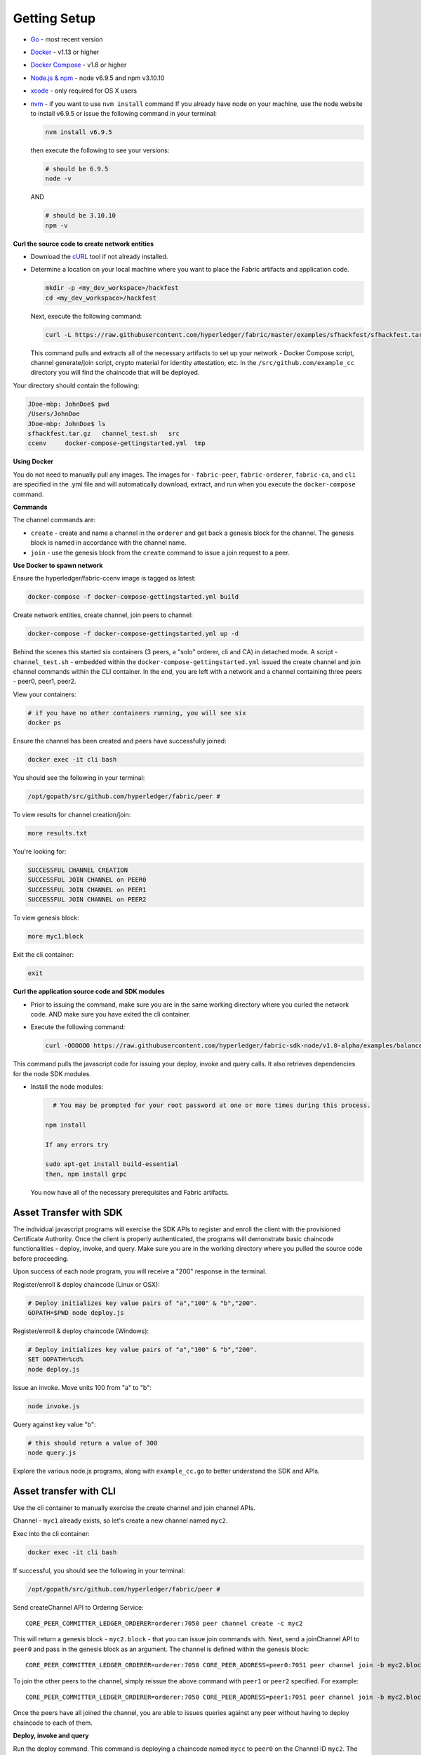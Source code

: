 Getting Setup
=============

-  `Go <https://golang.org/>`__ - most recent version
-  `Docker <https://www.docker.com/products/overview>`__ - v1.13 or
   higher
-  `Docker Compose <https://docs.docker.com/compose/overview/>`__ - v1.8
   or higher
-  `Node.js & npm <https://nodejs.org/en/download/>`__ - node v6.9.5 and
   npm v3.10.10
-  `xcode <https://developer.apple.com/xcode/>`__ - only required for OS
   X users
-  `nvm <https://github.com/creationix/nvm/blob/master/README.markdown>`__
   - if you want to use ``nvm install`` command If you already have node
   on your machine, use the node website to install v6.9.5 or issue the
   following command in your terminal:

   .. code:: bash

       nvm install v6.9.5

   then execute the following to see your versions:

   .. code:: bash

       # should be 6.9.5
       node -v

   AND

   .. code:: bash

       # should be 3.10.10
       npm -v

**Curl the source code to create network entities**

-  Download the `cURL <https://curl.haxx.se/download.html>`__ tool if
   not already installed.
-  Determine a location on your local machine where you want to place
   the Fabric artifacts and application code.

   .. code:: bash

       mkdir -p <my_dev_workspace>/hackfest
       cd <my_dev_workspace>/hackfest

   Next, execute the following command:

   .. code:: bash

       curl -L https://raw.githubusercontent.com/hyperledger/fabric/master/examples/sfhackfest/sfhackfest.tar.gz -o sfhackfest.tar.gz 2> /dev/null;  tar -xvf sfhackfest.tar.gz

   This command pulls and extracts all of the necessary artifacts to set
   up your network - Docker Compose script, channel generate/join
   script, crypto material for identity attestation, etc. In the
   ``/src/github.com/example_cc`` directory you will find the chaincode
   that will be deployed.

Your directory should contain the following:

.. code:: bash

    JDoe-mbp: JohnDoe$ pwd
    /Users/JohnDoe
    JDoe-mbp: JohnDoe$ ls
    sfhackfest.tar.gz   channel_test.sh   src
    ccenv     docker-compose-gettingstarted.yml  tmp

**Using Docker**

You do not need to manually pull any images. The images for -
``fabric-peer``, ``fabric-orderer``, ``fabric-ca``, and ``cli`` are
specified in the .yml file and will automatically download, extract, and
run when you execute the ``docker-compose`` command.

**Commands**

The channel commands are:

-  ``create`` - create and name a channel in the ``orderer`` and get
   back a genesis block for the channel. The genesis block is named in
   accordance with the channel name.
-  ``join`` - use the genesis block from the ``create`` command to issue
   a join request to a peer.

**Use Docker to spawn network**

Ensure the hyperledger/fabric-ccenv image is tagged as latest:

.. code:: bash

    docker-compose -f docker-compose-gettingstarted.yml build

Create network entities, create channel, join peers to channel:

.. code:: bash

    docker-compose -f docker-compose-gettingstarted.yml up -d

Behind the scenes this started six containers (3 peers, a "solo"
orderer, cli and CA) in detached mode. A script - ``channel_test.sh`` -
embedded within the ``docker-compose-gettingstarted.yml`` issued the
create channel and join channel commands within the CLI container. In
the end, you are left with a network and a channel containing three
peers - peer0, peer1, peer2.

View your containers:

.. code:: bash

    # if you have no other containers running, you will see six
    docker ps

Ensure the channel has been created and peers have successfully joined:

.. code:: bash

    docker exec -it cli bash

You should see the following in your terminal:

.. code:: bash

    /opt/gopath/src/github.com/hyperledger/fabric/peer #

To view results for channel creation/join:

.. code:: bash

    more results.txt

You're looking for:

.. code:: bash

    SUCCESSFUL CHANNEL CREATION
    SUCCESSFUL JOIN CHANNEL on PEER0
    SUCCESSFUL JOIN CHANNEL on PEER1
    SUCCESSFUL JOIN CHANNEL on PEER2

To view genesis block:

.. code:: bash

    more myc1.block

Exit the cli container:

.. code:: bash

    exit

**Curl the application source code and SDK modules**

-  Prior to issuing the command, make sure you are in the same working
   directory where you curled the network code. AND make sure you have
   exited the cli container.
-  Execute the following command:

   .. code:: bash

       curl -OOOOOO https://raw.githubusercontent.com/hyperledger/fabric-sdk-node/v1.0-alpha/examples/balance-transfer/{config.json,deploy.js,helper.js,invoke.js,query.js,package.json}

This command pulls the javascript code for issuing your deploy, invoke
and query calls. It also retrieves dependencies for the node SDK
modules.

-  Install the node modules:

   .. code:: bash

       # You may be prompted for your root password at one or more times during this process.
      
     npm install
     
     If any errors try 
     
     sudo apt-get install build-essential
     then, npm install grpc
   You now have all of the necessary prerequisites and Fabric artifacts.
   
Asset Transfer with SDK
---------------------------------------------------------------

The individual javascript programs will exercise the SDK APIs to
register and enroll the client with the provisioned Certificate
Authority. Once the client is properly authenticated, the programs will
demonstrate basic chaincode functionalities - deploy, invoke, and query.
Make sure you are in the working directory where you pulled the source
code before proceeding.

Upon success of each node program, you will receive a "200" response in
the terminal.

Register/enroll & deploy chaincode (Linux or OSX):

.. code:: bash

    # Deploy initializes key value pairs of "a","100" & "b","200".
    GOPATH=$PWD node deploy.js

Register/enroll & deploy chaincode (Windows):

.. code:: bash

    # Deploy initializes key value pairs of "a","100" & "b","200".
    SET GOPATH=%cd%
    node deploy.js

Issue an invoke. Move units 100 from "a" to "b":

.. code:: bash

    node invoke.js

Query against key value "b":

.. code:: bash

    # this should return a value of 300
    node query.js

Explore the various node.js programs, along with ``example_cc.go`` to
better understand the SDK and APIs.

Asset transfer with CLI
-----------------------------------------------

Use the cli container to manually exercise the create channel and join
channel APIs.

Channel - ``myc1`` already exists, so let's create a new channel named
``myc2``.

Exec into the cli container:

.. code:: bash

    docker exec -it cli bash

If successful, you should see the following in your terminal:

.. code:: bash

    /opt/gopath/src/github.com/hyperledger/fabric/peer #

Send createChannel API to Ordering Service:

::

    CORE_PEER_COMMITTER_LEDGER_ORDERER=orderer:7050 peer channel create -c myc2

This will return a genesis block - ``myc2.block`` - that you can issue
join commands with. Next, send a joinChannel API to ``peer0`` and pass
in the genesis block as an argument. The channel is defined within the
genesis block:

::

    CORE_PEER_COMMITTER_LEDGER_ORDERER=orderer:7050 CORE_PEER_ADDRESS=peer0:7051 peer channel join -b myc2.block

To join the other peers to the channel, simply reissue the above command
with ``peer1`` or ``peer2`` specified. For example:

::

    CORE_PEER_COMMITTER_LEDGER_ORDERER=orderer:7050 CORE_PEER_ADDRESS=peer1:7051 peer channel join -b myc2.block

Once the peers have all joined the channel, you are able to issues
queries against any peer without having to deploy chaincode to each of
them.

**Deploy, invoke and query**


Run the deploy command. This command is deploying a chaincode named
``mycc`` to ``peer0`` on the Channel ID ``myc2``. The constructor
message is initializing ``a`` and ``b`` with values of 100 and 200
respectively.

::

    CORE_PEER_ADDRESS=peer0:7051 CORE_PEER_COMMITTER_LEDGER_ORDERER=orderer:7050 peer chaincode deploy -C myc2 -n mycc -p github.com/hyperledger/fabric/examples -c '{"Args":["init","a","100","b","200"]}'

Run the invoke command. This invocation is moving 10 units from ``a`` to
``b``.

::

    CORE_PEER_ADDRESS=peer0:7051 CORE_PEER_COMMITTER_LEDGER_ORDERER=orderer:7050 peer chaincode invoke -C myc2 -n mycc -c '{"function":"invoke","Args":["move","a","b","10"]}'

Run the query command. The invocation transferred 10 units from ``a`` to
``b``, therefore a query against ``a`` should return the value 90.

::

    CORE_PEER_ADDRESS=peer0:7051 CORE_PEER_COMMITTER_LEDGER_ORDERER=orderer:7050 peer chaincode query -C myc2 -n mycc -c '{"function":"invoke","Args":["query","a"]}'

You can issue an ``exit`` command at any time to exit the cli container.

**Create the initial channel**

If you want to manually create the initial channel through the cli
container, you will need to edit the Docker Compose file. Use an editor
to open ``docker-compose-gettingstarted.yml`` and comment out the
``channel_test.sh`` command in your cli image. Simply place a ``#`` to
the left of the command. (Recall that this script is executing the
create and join channel APIs when you run ``docker-compose up``) For
example:

.. code:: bash

    cli:
      container_name: cli
      <CONTENT REMOVED FOR BREVITY>
      working_dir: /opt/gopath/src/github.com/hyperledger/fabric/peer
    #  command: sh -c './channel_test.sh; sleep 1000'
    #  command: /bin/sh

Then use the cli commands from above.

Troubleshooting
---------------

If you have existing containers running, you may receive an error
indicating that a port is already occupied. If this occurs, you will
need to kill the container that is using said port.

If a file cannot be located, make sure your curl commands executed
successfully and make sure you are in the directory where you pulled the
source code.

If you are receiving timeout or GRPC communication errors, make sure you
have the correct version of Docker installed - v1.13.0. Then try
restarting your failing docker process. For example:

.. code:: bash

    docker stop peer0

Then:

.. code:: bash

    docker start peer0

Another approach to GRPC and DNS errors (peer failing to resolve with
orderer and vice versa) is to hardcode the IP addresses for each. You
will know if there is a DNS issue, because a ``more results.txt``
command within the cli container will display something similar to:

.. code:: bash

    ERROR CREATING CHANNEL
    PEER0 ERROR JOINING CHANNEL

Issue a ``docker inspect <container_name>`` to ascertain the IP address.
For example:

.. code:: bash

    docker inspect peer0 | grep IPAddress

AND

.. code:: bash

    docker inspect orderer | grep IPAddress

Take these values and hard code them into your cli commands. For
example:

.. code:: bash

    CORE_PEER_COMMITTER_LEDGER_ORDERER=172.21.0.2:7050 peer channel create -c myc1

AND THEN

.. code:: bash

    CORE_PEER_COMMITTER_LEDGER_ORDERER=<IP_ADDRESS> CORE_PEER_ADDRESS=<IP_ADDRESS> peer channel join -b myc1.block

If you are seeing errors while using the node SDK, make sure you have
the correct versions of node.js and npm installed on your machine. You
want node v6.9.5 and npm v3.10.10.

If you ran through the automated channel create/join process (i.e. did
not comment out ``channel_test.sh`` in the
``docker-compose-gettingstarted.yml``), then channel - ``myc1`` - and
genesis block - ``myc1.block`` - have already been created and exist on
your machine. As a result, if you proceed to execute the manual steps in
your cli container:

::

    CORE_PEER_COMMITTER_LEDGER_ORDERER=orderer:7050 peer channel create -c myc1

Then you will run into an error similar to:

::

    <EXACT_TIMESTAMP>       UTC [msp] Sign -> DEBU 064 Sign: digest: 5ABA6805B3CDBAF16C6D0DCD6DC439F92793D55C82DB130206E35791BCF18E5F
    Error: Got unexpected status: BAD_REQUEST
    Usage:
      peer channel create [flags]

This occurs because you are attempting to create a channel named
``myc1``, and this channel already exists! There are two options. Try
issuing the peer channel create command with a different channel name -
``myc2``. For example:

::

    CORE_PEER_COMMITTER_LEDGER_ORDERER=orderer:7050 peer channel create -c myc2

Then join:

::

    CORE_PEER_COMMITTER_LEDGER_ORDERER=orderer:7050 CORE_PEER_ADDRESS=peer0:7051 peer channel join -b myc2.block

If you do choose to create a new channel, and want to run
deploy/invoke/query with the node.js programs, you also need to edit the
"channelID" parameter in the ``config.json`` file to match the new
channel's name. For example:

::

    {
       "chainName":"fabric-client1",
       "chaincodeID":"mycc",
       "channelID":"myc2",
       "goPath":"../../test/fixtures",
       "chaincodePath":"github.com/example_cc",

OR, if you want your channel called - ``myc1`` -, remove your docker
containers and then follow the same commands in the **Manually create
and join peers to a new channel** topic.

**Clean up**

Shut down your containers:

.. code:: bash

    docker-compose -f docker-compose-gettingstarted.yml down

**Helpful Docker tips**

Remove a specific docker container:

.. code:: bash

    docker rm <containerID>

Force removal:

.. code:: bash

    docker rm -f <containerID>

Remove all docker containers:

.. code:: bash

    docker rm -f $(docker ps -aq)

This will merely kill docker containers (i.e. stop the process). You
will not lose any images.

Remove an image:

.. code:: bash

    docker rmi <imageID>

Forcibly remove:

.. code:: bash

    docker rmi -f <imageID>

Remove all images:

.. code:: bash

    docker rmi -f $(docker images -q)

